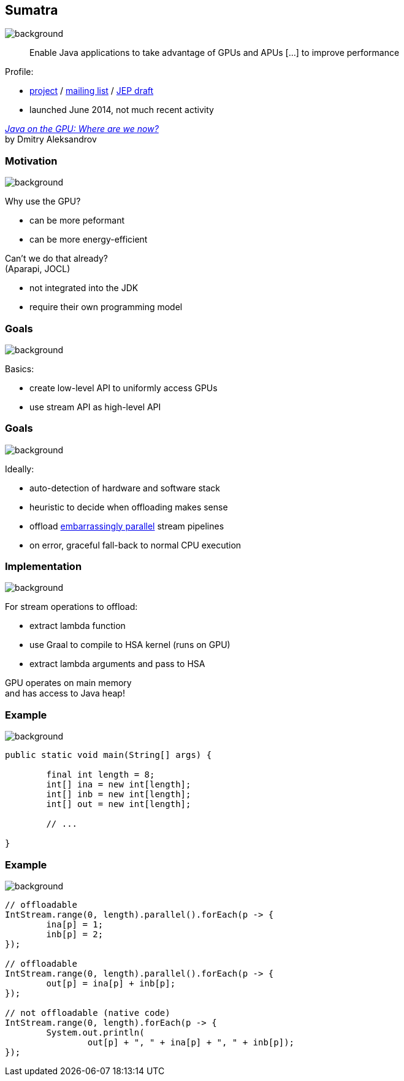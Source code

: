 == Sumatra
image::images/sumatra.jpg[background, size=cover]

> Enable Java applications to take advantage of GPUs and APUs [...] to improve performance

Profile:

* http://openjdk.java.net/projects/sumatra/[project] /
http://mail.openjdk.java.net/pipermail/sumatra-dev[mailing list] /
http://openjdk.java.net/jeps/8047074[JEP draft]
* launched June 2014, not much recent activity

https://www.youtube.com/watch?v=BjdYRtL6qjg[_Java on the GPU: Where are we now?_] +
by Dmitry Aleksandrov

=== Motivation
image::images/sumatra.jpg[background, size=cover]

Why use the GPU?

* can be more peformant
* can be more energy-efficient

Can't we do that already? +
(Aparapi, JOCL)

* not integrated into the JDK
* require their own programming model

=== Goals
image::images/sumatra.jpg[background, size=cover]

Basics:

* create low-level API to uniformly access GPUs
* use stream API as high-level API

=== Goals
image::images/sumatra.jpg[background, size=cover]

Ideally:

* auto-detection of hardware and software stack
* heuristic to decide when offloading makes sense
* offload https://en.wikipedia.org/wiki/Embarrassingly_parallel[embarrassingly parallel] stream pipelines
* on error, graceful fall-back to normal CPU execution

=== Implementation
image::images/sumatra.jpg[background, size=cover]

For stream operations to offload:

* extract lambda function
* use Graal to compile to HSA kernel (runs on GPU)
* extract lambda arguments and pass to HSA

GPU operates on main memory +
and has access to Java heap!

=== Example
image::images/sumatra.jpg[background, size=cover]

[source,java]
----
public static void main(String[] args) {

	final int length = 8;
	int[] ina = new int[length];
	int[] inb = new int[length];
	int[] out = new int[length];

	// ...

}
----

[transition=none]
=== Example
image::images/sumatra.jpg[background, size=cover]

[source,java]
----
// offloadable
IntStream.range(0, length).parallel().forEach(p -> {
	ina[p] = 1;
	inb[p] = 2;
});

// offloadable
IntStream.range(0, length).parallel().forEach(p -> {
	out[p] = ina[p] + inb[p];
});

// not offloadable (native code)
IntStream.range(0, length).forEach(p -> {
	System.out.println(
		out[p] + ", " + ina[p] + ", " + inb[p]);
});
----
